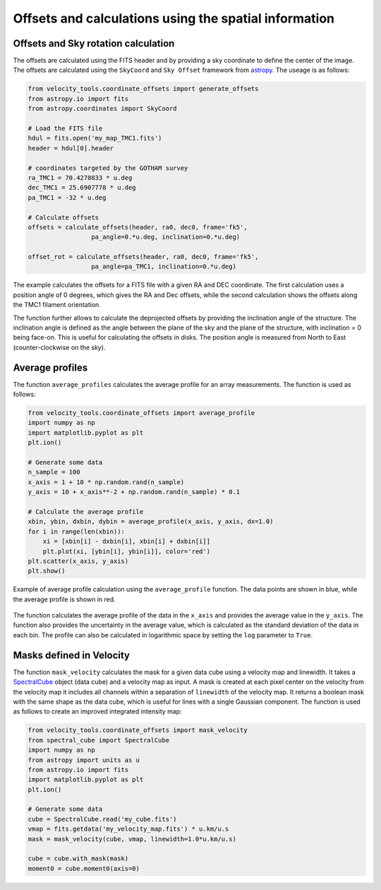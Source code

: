 .. _doc_offsetrot:

Offsets and calculations using the spatial information
======================================================

Offsets and Sky rotation calculation
------------------------------------------------

The offsets are calculated using the FITS header and by providing 
a sky coordinate to define the center of the image. 
The offsets are calculated using the ``SkyCoord`` and 
``Sky Offset`` framework from `astropy <https://docs.astropy.org/en/stable/coordinates/matchsep.html#sky-offset-frames>`_.
The useage is as follows:

.. code-block:: python

    from velocity_tools.coordinate_offsets import generate_offsets
    from astropy.io import fits
    from astropy.coordinates import SkyCoord

    # Load the FITS file
    hdul = fits.open('my_map_TMC1.fits')
    header = hdul[0].header

    # coordinates targeted by the GOTHAM survey
    ra_TMC1 = 70.4270833 * u.deg
    dec_TMC1 = 25.6907778 * u.deg
    pa_TMC1 = -32 * u.deg
    
    # Calculate offsets
    offsets = calculate_offsets(header, ra0, dec0, frame='fk5',
                     pa_angle=0.*u.deg, inclination=0.*u.deg)
    
    offset_rot = calculate_offsets(header, ra0, dec0, frame='fk5',
                     pa_angle=pa_TMC1, inclination=0.*u.deg)

The example calculates the offsets for a FITS file with a given RA and DEC
coordinate. The first calculation uses a position angle of 0 degrees, 
which gives the RA and Dec offsets, while the second calculation shows 
the offsets along the TMC1 filament orientation.

The function further allows to calculate the deprojected offsets by providing 
the inclination angle of the structure. The inclination angle is defined as 
the angle between the plane of the sky and the plane of the structure, with 
inclination = 0 being face-on. This is useful for calculating the offsets 
in disks.
The position angle is measured from North to East (counter-clockwise on the sky).


Average profiles
----------------

The function ``average_profiles`` calculates the average profile for 
an array measurements. The function is used as follows:

.. code-block:: python

    from velocity_tools.coordinate_offsets import average_profile
    import numpy as np
    import matplotlib.pyplot as plt
    plt.ion()
    
    # Generate some data
    n_sample = 100
    x_axis = 1 + 10 * np.random.rand(n_sample)
    y_axis = 10 + x_axis**-2 + np.random.rand(n_sample) * 0.1

    # Calculate the average profile
    xbin, ybin, dxbin, dybin = average_profile(x_axis, y_axis, dx=1.0)
    for i in range(len(xbin)):
        xi = [xbin[i] - dxbin[i], xbin[i] + dxbin[i]]
        plt.plot(xi, [ybin[i], ybin[i]], color='red')
    plt.scatter(x_axis, y_axis)
    plt.show()

.. figure:: average_profile_example.png
    :align: center
    :alt: Example of average profile calculation

    Example of average profile calculation using the ``average_profile`` function.
    The data points are shown in blue, while the average profile is shown in red.

The function calculates the average profile of the data in the ``x_axis`` and 
provides the average value in the ``y_axis``. The function also provides the
uncertainty in the average value, which is calculated as the standard deviation
of the data in each bin.
The profile can also be calculated in logarithmic space by setting the 
``log`` parameter to ``True``.



Masks defined in Velocity
-------------------------

The function ``mask_velocity`` calculates the mask for a given data cube 
using a velocity map and linewidth.
It takes a `SpectralCube <https://spectral-cube.readthedocs.io/>`_ object 
(data cube) and a velocity map as input. 
A mask is created at each pixel center on the velocity from the 
velocity map it includes all channels within a separation of 
``linewidth`` of the velocity map. It returns a boolean mask with the
same shape as the data cube, which is useful for lines with a single 
Gaussian component.
The function is used as follows to create an improved 
integrated intensity map:

.. code-block:: python

    from velocity_tools.coordinate_offsets import mask_velocity
    from spectral_cube import SpectralCube
    import numpy as np
    from astropy import units as u
    from astropy.io import fits
    import matplotlib.pyplot as plt
    plt.ion()

    # Generate some data
    cube = SpectralCube.read('my_cube.fits')
    vmap = fits.getdata('my_velocity_map.fits') * u.km/u.s
    mask = mask_velocity(cube, vmap, linewidth=1.0*u.km/u.s)

    cube = cube.with_mask(mask)
    moment0 = cube.moment0(axis=0)